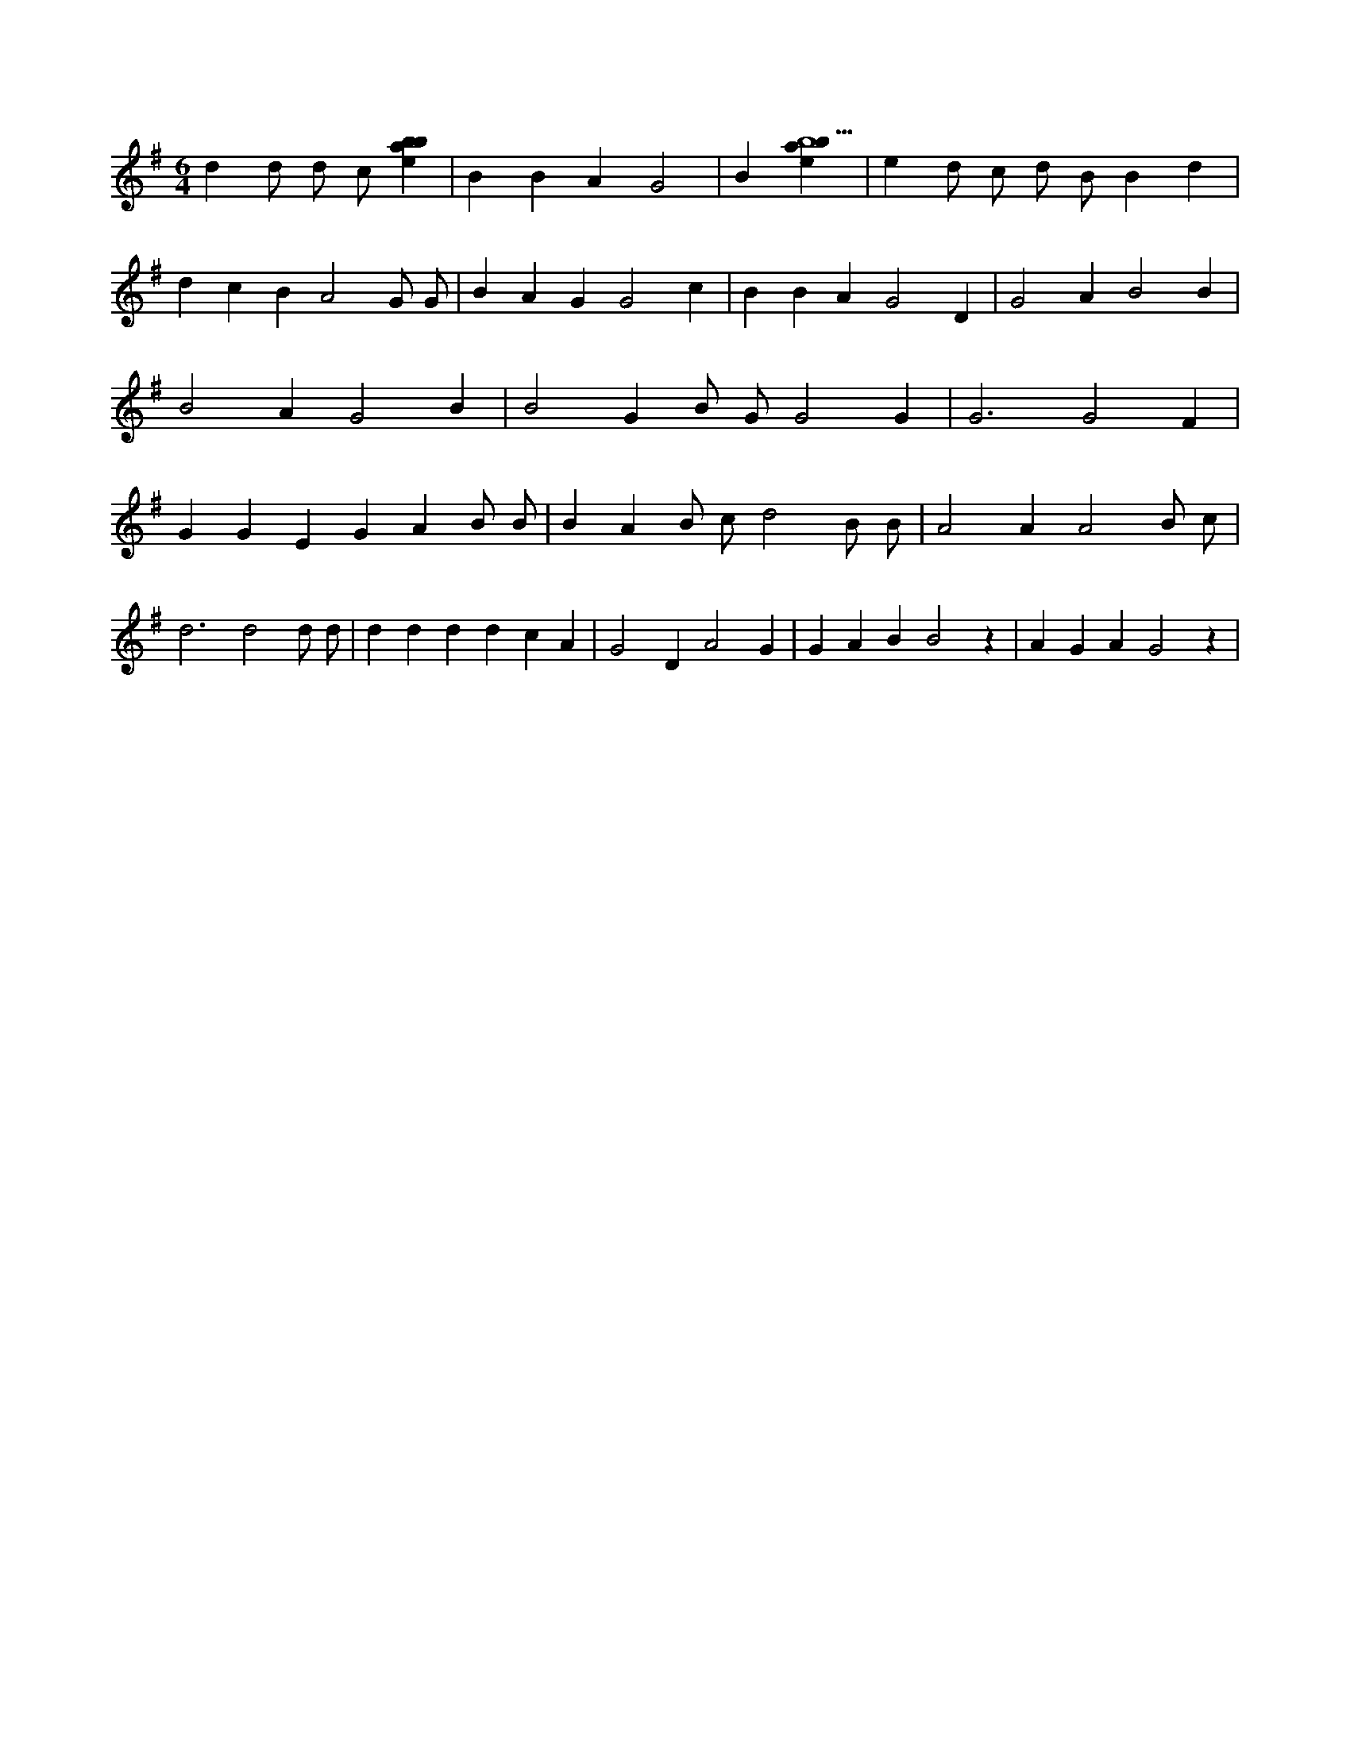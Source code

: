 X:912
L:1/4
M:6/4
K:Gclef
d d/2 d/2 c/2 [ebab] | B B A G2 | B [ebab5] | e d/2 c/2 d/2 B/2 B d | d c B A2 G/2 G/2 | B A G G2 c | B B A G2 D | G2 A B2 B | B2 A G2 B | B2 G B/2 G/2 G2 G | G3 G2 F | G G E G A B/2 B/2 | B A B/2 c/2 d2 B/2 B/2 | A2 A A2 B/2 c/2 | d3 d2 d/2 d/2 | d d d d c A | G2 D A2 G | G A B B2 z | A G A G2 z |
